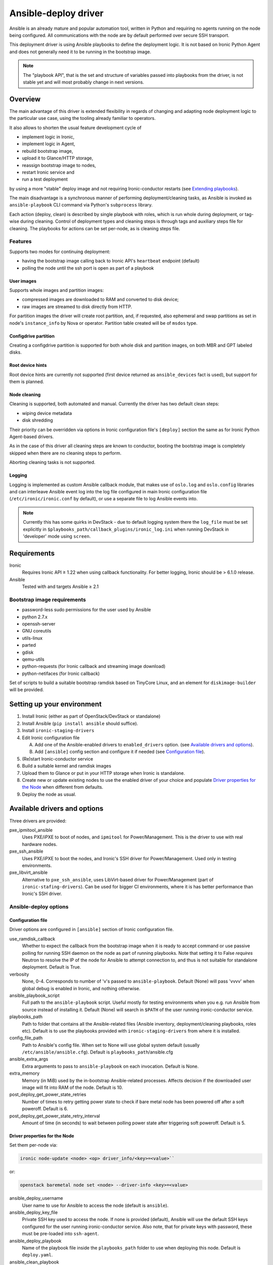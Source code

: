 .. _ansible:

#####################
Ansible-deploy driver
#####################

Ansible is an already mature and popular automation tool, written in Python
and requiring no agents running on the node being configured.
All communications with the node are by default performed over secure SSH
transport.

This deployment driver is using Ansible playbooks to define the
deployment logic. It is not based on Ironic Python Agent and does not
generally need it to be running in the bootstrap image.

.. note::
    The "playbook API", that is the set and structure of variables passed
    into playbooks from the driver, is not stable yet and will most probably
    change in next versions.

Overview
========

The main advantage of this driver is extended flexibility in regards of
changing and adapting node deployment logic to the particular use case,
using the tooling already familiar to operators.

It also allows to shorten the usual feature development cycle of

* implement logic in Ironic,
* implement logic in Agent,
* rebuild bootstrap image,
* upload it to Glance/HTTP storage,
* reassign bootstrap image to nodes,
* restart Ironic service and
* run a test deployment

by using a more "stable" deploy image and not requiring
Ironic-conductor restarts (see `Extending playbooks`_).

The main disadvantage is a synchronous manner of performing
deployment/cleaning tasks, as Ansible is invoked as ``ansible-playbook``
CLI command via Python's ``subprocess`` library.

Each action (deploy, clean) is described by single playbook with roles,
which is run whole during deployment, or tag-wise during cleaning.
Control of deployment types and cleaning steps is through tags and
auxiliary steps file for cleaning.
The playbooks for actions can be set per-node, as is cleaning steps
file.

Features
--------

Supports two modes for continuing deployment:

- having the bootstrap image calling back to Ironic API's
  ``heartbeat`` endpoint (default)
- polling the node until the ssh port is open as part of a playbook

User images
~~~~~~~~~~~

Supports whole images and partition images:

- compressed images are downloaded to RAM and converted to disk device;
- raw images are streamed to disk directly from HTTP.

For partition images the driver will create root partition, and,
if requested, also ephemeral and swap partitions as set in node's
``instance_info`` by Nova or operator.
Partition table created will be of ``msdos`` type.

Configdrive partition
~~~~~~~~~~~~~~~~~~~~~

Creating a configdrive partition is supported for both whole disk
and partition images, on both MBR and GPT labeled disks.

Root device hints
~~~~~~~~~~~~~~~~~

Root device hints are currently not supported (first device returned as
``ansible_devices`` fact is used), but support for them is planned.

Node cleaning
~~~~~~~~~~~~~

Cleaning is supported, both automated and manual.
Currently the driver has two default clean steps:

- wiping device metadata
- disk shredding

Their priority can be overridden via options in Ironic configuration file's
``[deploy]`` section the same as for Ironic Python Agent-based drivers.

As in the case of this driver all cleaning steps are known to conductor,
booting the bootstrap image is completely skipped when
there are no cleaning steps to perform.

Aborting cleaning tasks is not supported.

Logging
~~~~~~~

Logging is implemented as custom Ansible callback module,
that makes use of ``oslo.log`` and ``oslo.config`` libraries
and can interleave Ansible event log into the log file configured in
main Ironic configuration file (``/etc/ironic/ironic.conf`` by default),
or use a separate file to log Ansible events into.

.. note::
    Currently this has some quirks in DevStack - due to default
    logging system there the ``log_file`` must be set explicitly in
    ``$playbooks_path/callback_plugins/ironic_log.ini`` when running
    DevStack in 'developer' mode using ``screen``.



Requirements
============

Ironic
    Requires Ironic API ≥ 1.22 when using callback functionality.
    For better logging, Ironic should be > 6.1.0 release.

Ansible
    Tested with and targets Ansible ≥ 2.1

Bootstrap image requirements
----------------------------

- password-less sudo permissions for the user used by Ansible
- python 2.7.x
- openssh-server
- GNU coreutils
- utils-linux
- parted
- gdisk
- qemu-utils
- python-requests (for Ironic callback and streaming image download)
- python-netifaces (for Ironic callback)

Set of scripts to build a suitable bootstrap ramdisk based on TinyCore Linux,
and an element for ``diskimage-builder`` will be provided.

Setting up your environment
===========================

#. Install Ironic (either as part of OpenStack/DevStack or standalone)
#. Install Ansible (``pip install ansible`` should suffice).
#. Install ``ironic-staging-drivers``
#. Edit Ironic configuration file

   A. Add one of the Ansible-enabled drivers to ``enabled_drivers`` option.
      (see `Available drivers and options`_).
   B. Add ``[ansible]`` config section and configure it if needed
      (see `Configuration file`_).

#. (Re)start Ironic-conductor service
#. Build a suitable kernel and ramdisk images
#. Upload them to Glance or put in your HTTP storage
   when Ironic is standalone.
#. Create new or update existing nodes to use the enabled driver
   of your choice and populate `Driver properties for the Node`_ when
   different from defaults.
#. Deploy the node as usual.

Available drivers and options
=============================

Three drivers are provided:

pxe_ipmitool_ansible
    Uses PXE/iPXE to boot of nodes, and ``ipmitool`` for Power/Management.
    This is the driver to use with real hardware nodes.

pxe_ssh_ansible
    Uses PXE/iPXE to boot the nodes, and Ironic's SSH driver for
    Power/Management. Used only in testing environments.

pxe_libvirt_ansible
    Alternative to ``pxe_ssh_ansible``, uses LibVirt-based driver for
    Power/Management (part of ``ironic-stafing-drivers``).
    Can be used for bigger CI environments, where it is has better
    performance than Ironic's SSH driver.

Ansible-deploy options
----------------------

Configuration file
~~~~~~~~~~~~~~~~~~~

Driver options are configured in ``[ansible]`` section of Ironic
configuration file.

use_ramdisk_callback
    Whether to expect the callback from the bootstrap image when it is
    ready to accept command or use passive polling for running SSH daemon
    on the node as part of running playbooks.
    Note that setting it to False *requires* Neutron to resolve the IP
    of the node for Ansible to attempt connection to, and thus is not
    suitable for standalone deployment.
    Default is True.

verbosity
    None, 0-4. Corresponds to number of 'v's passed to ``ansible-playbook``.
    Default (None) will pass 'vvvv' when global debug is enabled in Ironic,
    and nothing otherwise.

ansible_playbook_script
    Full path to the ``ansible-playbook`` script. Useful mostly for
    testing environments when you e.g. run Ansible from source instead
    of installing it.
    Default (None) will search in ``$PATH`` of the user running
    ironic-conductor service.

playbooks_path
    Path to folder that contains all the Ansible-related files
    (Ansible inventory, deployment/cleaning playbooks, roles etc).
    Default is to use the playbooks provided with ``ironic-staging-drivers``
    from where it is installed.

config_file_path
    Path to Ansible's config file. When set to None will use global system
    default (usually ``/etc/ansible/ansible.cfg``).
    Default is ``playbooks_path``/ansible.cfg

ansible_extra_args
    Extra arguments to pass to ``ansible-playbook`` on each invocation.
    Default is None.

extra_memory
    Memory (in MiB) used by the in-bootstrap Ansible-related processes.
    Affects decision if the downloaded user image will fit into RAM
    of the node.
    Default is 10.

post_deploy_get_power_state_retries
    Number of times to retry getting power state to check if
    bare metal node has been powered off after a soft poweroff.
    Default is 6.

post_deploy_get_power_state_retry_interval
    Amount of time (in seconds) to wait between polling power state
    after triggering soft poweroff.
    Default is 5.


Driver properties for the Node
~~~~~~~~~~~~~~~~~~~~~~~~~~~~~~

Set them per-node via:

.. code-block:: shell

   ironic node-update <node> <op> driver_info/<key>=<value>``

or:

.. code-block:: shell

   openstack baremetal node set <node> --driver-info <key>=<value>


ansible_deploy_username
    User name to use for Ansible to access the node (default is ``ansible``).

ansible_deploy_key_file
    Private SSH key used to access the node. If none is provided (default),
    Ansible will use the default SSH keys configured for the user running
    ironic-conductor service.
    Also note, that for private keys with password, these must be pre-loaded
    into ``ssh-agent``.

ansible_deploy_playbook
    Name of the playbook file inside the ``playbooks_path`` folder
    to use when deploying this node.
    Default is ``deploy.yaml``.

ansible_clean_playbook
    Name of the playbook file inside the ``playbooks_path`` folder
    to use when cleaning the node.
    Default is ``clean.yaml``.

ansible_clean_steps_config
    Name of the YAML file inside the ``playbooks_path`` folder
    that holds description of cleaning steps used by this node,
    and defines playbook tags in ``ansible_clean_playbook`` file
    corresponding to each cleaning step.
    Default is ``clean_steps.yaml``.


Customizing the deployment logic
================================


Expected playbooks directory layout
-----------------------------------

The ``playbooks_path`` configured in the Ironic config is expected
to have a standard layout for an Ansible project with some additions::

    <playbooks_path>
    |
    \_ inventory
    \_ add-ironic-nodes.yaml
    \_ roles
     \_ role1
     \_ role2
     \_ ...
    |
    \_callback_plugins
     \_ ...
    |
    \_ library
     \_ ...


The extra files relied by this driver are:

inventory
    Ansible inventory file containing a single entry of
    ``conductor ansible_connection=local``.
    This basically defines an alias to ``localhost``.
    Its purpose is to make logging for tasks performed by Ansible locally and
    referencing the localhost in playbooks more intuitive.
    This also suppresses warnings produced by Ansible about ``hosts`` file
    being empty.

add-ironic-nodes.yaml
    This file contains an Ansible play that populates in-memory Ansible
    inventory with access info received from the ansible-deploy driver,
    as well as some per-node variables.
    Include it in all your custom playbooks as the first play.

Extending playbooks
-------------------

Most probably you'd start experimenting like this:

#. Create a copy of ``deploy.yaml`` playbook, name it distinctively.
#. Create Ansible roles with your customized logic in ``roles`` folder.

   A. Add the role with logic to be run *before* image download/writing
      as the first role in your playbook. This is a good place to
      set facts overriding those provided/omitted by the driver,
      like ``ironic_partitions`` or ``ironic_root_device``.
   B. Add the role with logic to be run *after* image is written to disk
      as second-to-last role in the playbook (right before ``shutdown`` role).

#. Assign the playbook you've created to the node's
   ``driver_info/ansible_deploy_playbook`` field.
#. Run deployment.

   A. No Ironic-conductor restart is necessary.
   B. A new bootstrap image must be built and assigned to nodes only when
      you want to use a command/script/package not present in the current
      bootstrap image and you can not or do not want
      to install those at runtime.

Variables you have access to
----------------------------

This driver will pass the following extra arguments to ansible-playbook
which you can use in your plays as well (some of them might not be defined):

``image``
    Dictionary of the following structure:

    .. code-block:: json

       {"image": {
           "url": "<url-to-user-image>",
           "disk_format": "<qcow|raw|..>",
           "checksum": "<hash-algo:hash>",
           "mem_req": 12345
           }
       }

    where

    - ``url`` - URL to download the target image from as set in
      ``instance_info/image_url``.
    - ``disk_format`` - fetched from Glance or set in
      ``instance_info/image_disk_format``.
      Mainly used to distinguish ``raw`` images that can be streamed directly
      to disk.
    - ``checksum`` - (optional) image checksum as fetched from Glance or set
      in ``instance_info/image_checksum``. Used to verify downloaded image.
      When deploying from Glance, this will always be ``md5`` checksum.
      When deploying standalone, can also be set in the form ``<algo>:<hash>``
      to specify another hashing algorithm, which must be supported by
      Python ``hashlib`` package from standard library.
    - ``mem_req`` - (optional) required available memory on the node to fit
      the target image when not streamed to disk directly.
      Calculated from image size and ``[ansible]extra_memory`` config option.

``configdrive``
    Optional. When defined in ``instance_info`` (e.g. by Nova) is a
    dictonary of the following structure:

    .. code-block:: json

       {"configdrive": {
           "type": "<url|file>",
           "location": "<local-path-or-url>"
           }
       }

    where

    - ``type`` - either ``url`` or ``file``
    - ``location`` - depending on ``type``, either a URL of path to file
      stored on ironic-conductor node to fetch the content
      of configdrive partition from.

    In standalone deployments, you are free to override this variable
    in your playbooks.

``ironic_partitions``
    Optional. List of dictionaries defining partitions to create on the node
    in the form:

    .. code-block:: json

       {"ironic_partitions": [
           {
               "name": "<partition name>",
               "size_mib": 12345,
               "boot": "yes|no|..",
               "swap": "yes|no|.."
           }
       ]}

    When deployed via Nova, the driver will populate this list from
    ``root_gb``, ``swap_mb`` and ``ephemeral_gb`` fields of ``instance_info``.
    It will also honor ``ephemeral_format`` and ``preserve_ephemeral`` fields
    of ``instance_info``.

    In standalone deployment, you are free to override it in your playbooks.

``ironic_extra``
    Dictionary holding a copy of ``extra`` field of Ironic node,
    with any per-node information.

As usual for Ansible playbooks, you also have access to standard
Ansible facts discovered by ``setup`` module.

Included custom Ansible modules
-------------------------------

The provided ``playbooks_path/library`` folder includes several custom
Ansible modules used by default implementation of ``deploy`` role.
You can use these modules in your playbooks as well.

``stream_url``
    Streaming download from HTTP(S) source to the disk device directly,
    tries to be compatible with Ansible-core ``get_url`` module in terms of
    module arguments.

``parted``
    creates partition tables and partitions with `parted` utility.
